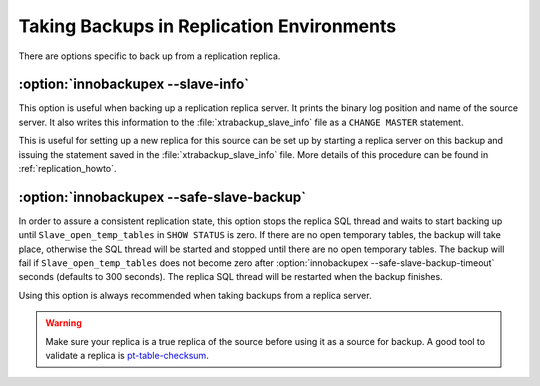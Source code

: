 ============================================
 Taking Backups in Replication Environments
============================================

There are options specific to back up from a replication replica.

:option:`innobackupex --slave-info`
================================================================================

This option is useful when backing up a replication replica server. It prints the
binary log position and name of the source server. It also writes this
information to the :file:`xtrabackup_slave_info` file as a ``CHANGE MASTER``
statement.

This is useful for setting up a new replica for this source can be set up by
starting a replica server on this backup and issuing the statement saved in the
:file:`xtrabackup_slave_info` file. More details of this procedure can be found
in :ref:`replication_howto`.

:option:`innobackupex --safe-slave-backup`
================================================================================

In order to assure a consistent replication state, this option stops the replica
SQL thread and waits to start backing up until ``Slave_open_temp_tables`` in
``SHOW STATUS`` is zero. If there are no open temporary tables, the backup will
take place, otherwise the SQL thread will be started and stopped until there are
no open temporary tables. The backup will fail if ``Slave_open_temp_tables``
does not become zero after :option:`innobackupex --safe-slave-backup-timeout`
seconds (defaults to 300 seconds). The replica SQL thread will be restarted when
the backup finishes.

Using this option is always recommended when taking backups from a replica server.

.. warning:: 

   Make sure your replica is a true replica of the source before using it as a
   source for backup. A good tool to validate a replica is `pt-table-checksum
   <http://www.percona.com/doc/percona-toolkit/2.2/pt-table-checksum.html>`_.
